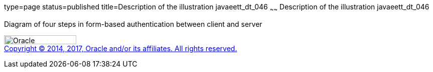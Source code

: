 type=page
status=published
title=Description of the illustration javaeett_dt_046
~~~~~~
Description of the illustration javaeett_dt_046
===============================================

Diagram of four steps in form-based authentication between client and
server

image:../img/oracle.gif[Oracle,width=144,height=18] +
link:../cpyr.html[Copyright © 2014,
2017, Oracle and/or its affiliates. All rights reserved.]
